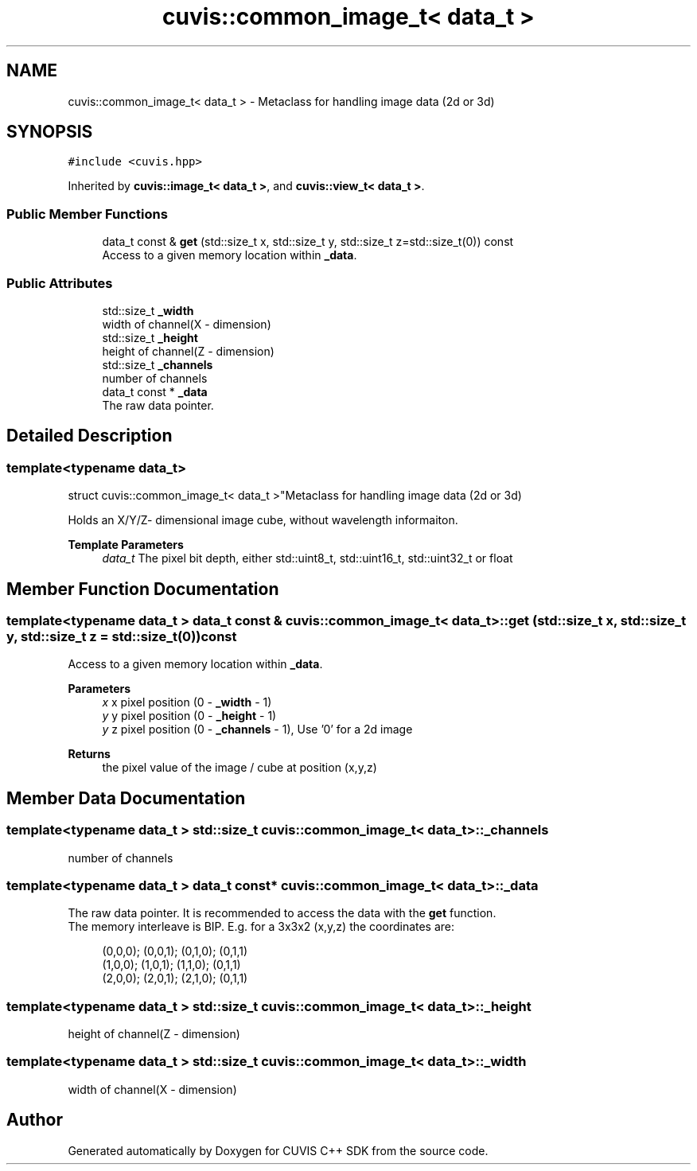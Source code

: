 .TH "cuvis::common_image_t< data_t >" 3 "Thu Jun 22 2023" "Version 3.2.0" "CUVIS C++ SDK" \" -*- nroff -*-
.ad l
.nh
.SH NAME
cuvis::common_image_t< data_t > \- Metaclass for handling image data (2d or 3d)  

.SH SYNOPSIS
.br
.PP
.PP
\fC#include <cuvis\&.hpp>\fP
.PP
Inherited by \fBcuvis::image_t< data_t >\fP, and \fBcuvis::view_t< data_t >\fP\&.
.SS "Public Member Functions"

.in +1c
.ti -1c
.RI "data_t const & \fBget\fP (std::size_t x, std::size_t y, std::size_t z=std::size_t(0)) const"
.br
.RI "Access to a given memory location within \fB_data\fP\&. "
.in -1c
.SS "Public Attributes"

.in +1c
.ti -1c
.RI "std::size_t \fB_width\fP"
.br
.RI "width of channel(X - dimension) "
.ti -1c
.RI "std::size_t \fB_height\fP"
.br
.RI "height of channel(Z - dimension) "
.ti -1c
.RI "std::size_t \fB_channels\fP"
.br
.RI "number of channels "
.ti -1c
.RI "data_t const  * \fB_data\fP"
.br
.RI "The raw data pointer\&. "
.in -1c
.SH "Detailed Description"
.PP 

.SS "template<typename data_t>
.br
struct cuvis::common_image_t< data_t >"Metaclass for handling image data (2d or 3d) 

Holds an X/Y/Z- dimensional image cube, without wavelength informaiton\&.
.PP
\fBTemplate Parameters\fP
.RS 4
\fIdata_t\fP The pixel bit depth, either std::uint8_t, std::uint16_t, std::uint32_t or float 
.RE
.PP

.SH "Member Function Documentation"
.PP 
.SS "template<typename data_t > data_t const  & \fBcuvis::common_image_t\fP< data_t >::get (std::size_t x, std::size_t y, std::size_t z = \fCstd::size_t(0)\fP) const"

.PP
Access to a given memory location within \fB_data\fP\&. 
.PP
\fBParameters\fP
.RS 4
\fIx\fP x pixel position (0 - \fB_width\fP - 1) 
.br
\fIy\fP y pixel position (0 - \fB_height\fP - 1) 
.br
\fIy\fP z pixel position (0 - \fB_channels\fP - 1), Use '0' for a 2d image 
.RE
.PP
\fBReturns\fP
.RS 4
the pixel value of the image / cube at position (x,y,z) 
.RE
.PP

.SH "Member Data Documentation"
.PP 
.SS "template<typename data_t > std::size_t \fBcuvis::common_image_t\fP< data_t >::_channels"

.PP
number of channels 
.SS "template<typename data_t > data_t const* \fBcuvis::common_image_t\fP< data_t >::_data"

.PP
The raw data pointer\&. It is recommended to access the data with the \fBget\fP function\&.
.br
 The memory interleave is BIP\&. E\&.g\&. for a 3x3x2 (x,y,z) the coordinates are:
.PP
.RS 4
(0,0,0); (0,0,1); (0,1,0); (0,1,1) 
.br
(1,0,0); (1,0,1); (1,1,0); (0,1,1) 
.br
(2,0,0); (2,0,1); (2,1,0); (0,1,1) 
.br
.RE
.PP

.SS "template<typename data_t > std::size_t \fBcuvis::common_image_t\fP< data_t >::_height"

.PP
height of channel(Z - dimension) 
.SS "template<typename data_t > std::size_t \fBcuvis::common_image_t\fP< data_t >::_width"

.PP
width of channel(X - dimension) 

.SH "Author"
.PP 
Generated automatically by Doxygen for CUVIS C++ SDK from the source code\&.
